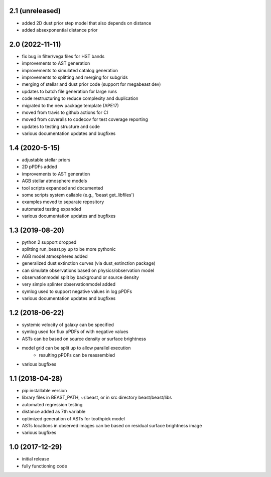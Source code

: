 2.1 (unreleased)
================
- added 2D dust prior step model that also depends on distance
- added absexponential distance prior

2.0 (2022-11-11)
================

- fix bug in filter/vega files for HST bands
- improvements to AST generation
- improvements to simulated catalog generation
- improvements to splitting and merging for subgrids
- merging of stellar and dust prior code (support for megabeast dev)
- updates to batch file generation for large runs
- code restructuring to reduce complexity and duplication
- migrated to the new package template (APE17)
- moved from travis to github actions for CI
- moved from coveralls to codecov for test coverage reporting
- updates to testing structure and code
- various documentation updates and bugfixes

1.4 (2020-5-15)
===============

- adjustable stellar priors
- 2D pPDFs added
- improvements to AST generation
- AGB stellar atmosphere models
- tool scripts expanded and documented
- some scripts system callable (e.g., 'beast get_libfiles')
- examples moved to separate repository
- automated testing expanded
- various documentation updates and bugfixes

1.3 (2019-08-20)
================

- python 2 support dropped
- splitting run_beast.py up to be more pythonic
- AGB model atmospheres added
- generalized dust extinction curves (via dust_extinction package)
- can simulate observations based on physics/observation model
- observationmodel split by background or source density
- very simple splinter observationmodel added
- symlog used to support negative values in log pPDFs
- various documentation updates and bugfixes

1.2 (2018-06-22)
================

- systemic velocity of galaxy can be specified
- symlog used for flux pPDFs of with negative values
- ASTs can be based on source density or surface brightness
- model grid can be split up to allow parallel execution
   - resulting pPDFs can be reassembled
- various bugfixes

1.1 (2018-04-28)
================

- pip installable version
- library files in BEAST_PATH, ~/.beast, or in src directory beast/beast/libs
- automated regression testing
- distance added as 7th variable
- optimized generation of ASTs for toothpick model
- ASTs locations in observed images can be based on residual surface brightness image
- various bugfixes

1.0 (2017-12-29)
================

- initial release
- fully functioning code
